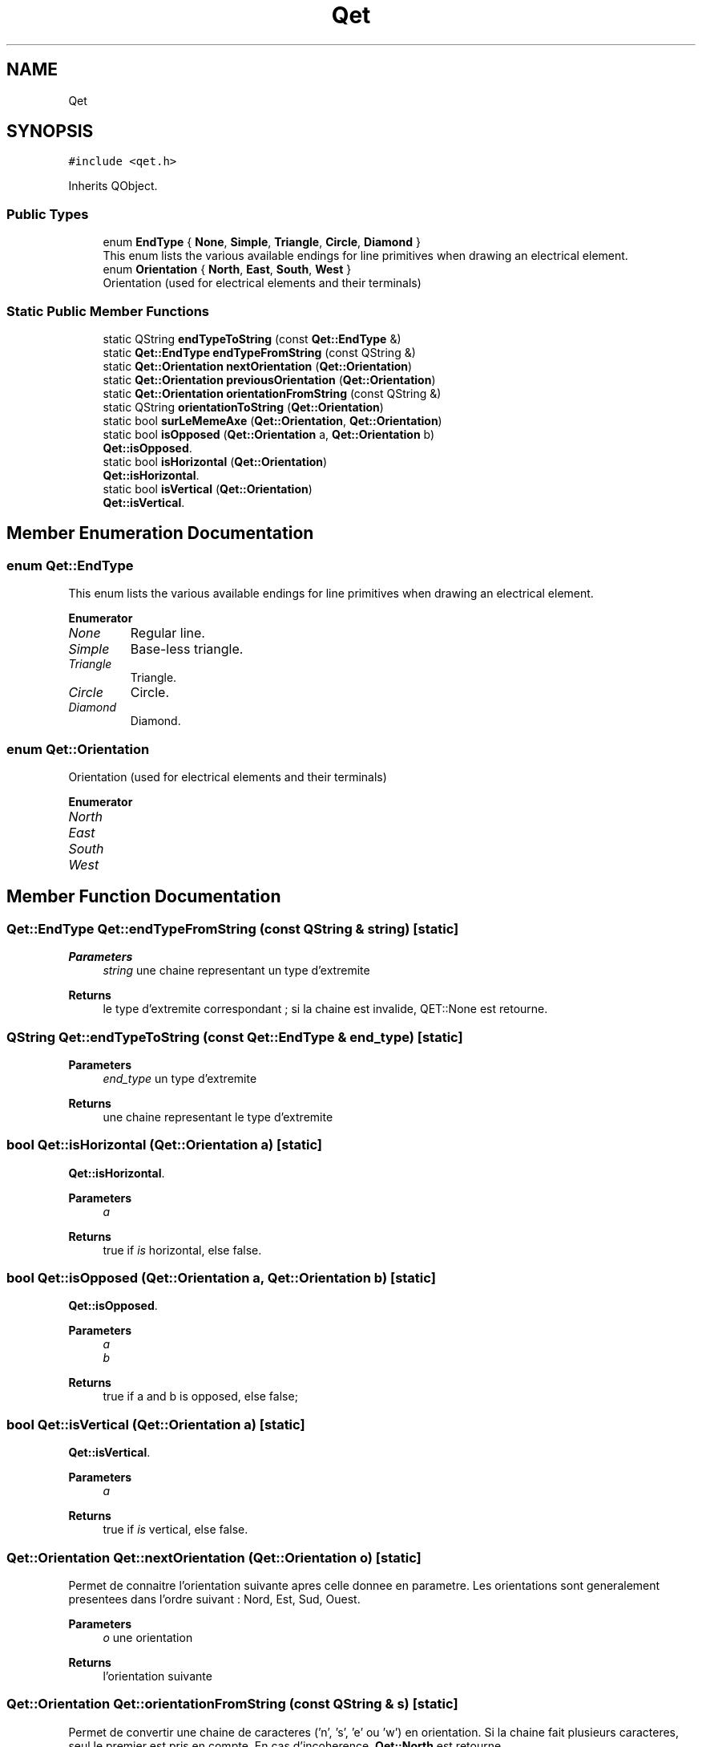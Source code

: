 .TH "Qet" 3 "Thu Aug 27 2020" "Version 0.8-dev" "QElectroTech" \" -*- nroff -*-
.ad l
.nh
.SH NAME
Qet
.SH SYNOPSIS
.br
.PP
.PP
\fC#include <qet\&.h>\fP
.PP
Inherits QObject\&.
.SS "Public Types"

.in +1c
.ti -1c
.RI "enum \fBEndType\fP { \fBNone\fP, \fBSimple\fP, \fBTriangle\fP, \fBCircle\fP, \fBDiamond\fP }"
.br
.RI "This enum lists the various available endings for line primitives when drawing an electrical element\&. "
.ti -1c
.RI "enum \fBOrientation\fP { \fBNorth\fP, \fBEast\fP, \fBSouth\fP, \fBWest\fP }"
.br
.RI "Orientation (used for electrical elements and their terminals) "
.in -1c
.SS "Static Public Member Functions"

.in +1c
.ti -1c
.RI "static QString \fBendTypeToString\fP (const \fBQet::EndType\fP &)"
.br
.ti -1c
.RI "static \fBQet::EndType\fP \fBendTypeFromString\fP (const QString &)"
.br
.ti -1c
.RI "static \fBQet::Orientation\fP \fBnextOrientation\fP (\fBQet::Orientation\fP)"
.br
.ti -1c
.RI "static \fBQet::Orientation\fP \fBpreviousOrientation\fP (\fBQet::Orientation\fP)"
.br
.ti -1c
.RI "static \fBQet::Orientation\fP \fBorientationFromString\fP (const QString &)"
.br
.ti -1c
.RI "static QString \fBorientationToString\fP (\fBQet::Orientation\fP)"
.br
.ti -1c
.RI "static bool \fBsurLeMemeAxe\fP (\fBQet::Orientation\fP, \fBQet::Orientation\fP)"
.br
.ti -1c
.RI "static bool \fBisOpposed\fP (\fBQet::Orientation\fP a, \fBQet::Orientation\fP b)"
.br
.RI "\fBQet::isOpposed\fP\&. "
.ti -1c
.RI "static bool \fBisHorizontal\fP (\fBQet::Orientation\fP)"
.br
.RI "\fBQet::isHorizontal\fP\&. "
.ti -1c
.RI "static bool \fBisVertical\fP (\fBQet::Orientation\fP)"
.br
.RI "\fBQet::isVertical\fP\&. "
.in -1c
.SH "Member Enumeration Documentation"
.PP 
.SS "enum \fBQet::EndType\fP"

.PP
This enum lists the various available endings for line primitives when drawing an electrical element\&. 
.PP
\fBEnumerator\fP
.in +1c
.TP
\fB\fINone \fP\fP
Regular line\&. 
.TP
\fB\fISimple \fP\fP
Base-less triangle\&. 
.TP
\fB\fITriangle \fP\fP
Triangle\&. 
.TP
\fB\fICircle \fP\fP
Circle\&. 
.TP
\fB\fIDiamond \fP\fP
Diamond\&. 
.SS "enum \fBQet::Orientation\fP"

.PP
Orientation (used for electrical elements and their terminals) 
.PP
\fBEnumerator\fP
.in +1c
.TP
\fB\fINorth \fP\fP
.TP
\fB\fIEast \fP\fP
.TP
\fB\fISouth \fP\fP
.TP
\fB\fIWest \fP\fP
.SH "Member Function Documentation"
.PP 
.SS "\fBQet::EndType\fP Qet::endTypeFromString (const QString & string)\fC [static]\fP"

.PP
\fBParameters\fP
.RS 4
\fIstring\fP une chaine representant un type d'extremite 
.RE
.PP
\fBReturns\fP
.RS 4
le type d'extremite correspondant ; si la chaine est invalide, QET::None est retourne\&. 
.RE
.PP

.SS "QString Qet::endTypeToString (const \fBQet::EndType\fP & end_type)\fC [static]\fP"

.PP
\fBParameters\fP
.RS 4
\fIend_type\fP un type d'extremite 
.RE
.PP
\fBReturns\fP
.RS 4
une chaine representant le type d'extremite 
.RE
.PP

.SS "bool Qet::isHorizontal (\fBQet::Orientation\fP a)\fC [static]\fP"

.PP
\fBQet::isHorizontal\fP\&. 
.PP
\fBParameters\fP
.RS 4
\fIa\fP 
.RE
.PP
\fBReturns\fP
.RS 4
true if \fIis\fP horizontal, else false\&. 
.RE
.PP

.SS "bool Qet::isOpposed (\fBQet::Orientation\fP a, \fBQet::Orientation\fP b)\fC [static]\fP"

.PP
\fBQet::isOpposed\fP\&. 
.PP
\fBParameters\fP
.RS 4
\fIa\fP 
.br
\fIb\fP 
.RE
.PP
\fBReturns\fP
.RS 4
true if a and b is opposed, else false; 
.RE
.PP

.SS "bool Qet::isVertical (\fBQet::Orientation\fP a)\fC [static]\fP"

.PP
\fBQet::isVertical\fP\&. 
.PP
\fBParameters\fP
.RS 4
\fIa\fP 
.RE
.PP
\fBReturns\fP
.RS 4
true if \fIis\fP vertical, else false\&. 
.RE
.PP

.SS "\fBQet::Orientation\fP Qet::nextOrientation (\fBQet::Orientation\fP o)\fC [static]\fP"
Permet de connaitre l'orientation suivante apres celle donnee en parametre\&. Les orientations sont generalement presentees dans l'ordre suivant : Nord, Est, Sud, Ouest\&. 
.PP
\fBParameters\fP
.RS 4
\fIo\fP une orientation 
.RE
.PP
\fBReturns\fP
.RS 4
l'orientation suivante 
.RE
.PP

.SS "\fBQet::Orientation\fP Qet::orientationFromString (const QString & s)\fC [static]\fP"
Permet de convertir une chaine de caracteres ('n', 's', 'e' ou 'w') en orientation\&. Si la chaine fait plusieurs caracteres, seul le premier est pris en compte\&. En cas d'incoherence, \fBQet::North\fP est retourne\&. 
.PP
\fBParameters\fP
.RS 4
\fIs\fP Chaine de caractere cense representer une orientation 
.RE
.PP
\fBReturns\fP
.RS 4
l'orientation designee par la chaine de caractere 
.RE
.PP

.SS "QString Qet::orientationToString (\fBQet::Orientation\fP o)\fC [static]\fP"

.PP
\fBParameters\fP
.RS 4
\fIo\fP une orientation 
.RE
.PP
\fBReturns\fP
.RS 4
une chaine de caractere representant l'orientation 
.RE
.PP

.SS "\fBQet::Orientation\fP Qet::previousOrientation (\fBQet::Orientation\fP o)\fC [static]\fP"
Permet de connaitre l'orientation precedant celle donnee en parametre\&. Les orientations sont generalement presentees dans l'ordre suivant : Nord, Est, Sud, Ouest\&. 
.PP
\fBParameters\fP
.RS 4
\fIo\fP une orientation 
.RE
.PP
\fBReturns\fP
.RS 4
l'orientation precedente 
.RE
.PP

.SS "bool Qet::surLeMemeAxe (\fBQet::Orientation\fP a, \fBQet::Orientation\fP b)\fC [static]\fP"
Indique si deux orientations de Borne sont sur le meme axe (Vertical / Horizontal)\&. 
.PP
\fBParameters\fP
.RS 4
\fIa\fP La premiere orientation de Borne 
.br
\fIb\fP La seconde orientation de Borne 
.RE
.PP
\fBReturns\fP
.RS 4
Un booleen a true si les deux orientations de bornes sont sur le meme axe 
.RE
.PP


.SH "Author"
.PP 
Generated automatically by Doxygen for QElectroTech from the source code\&.
